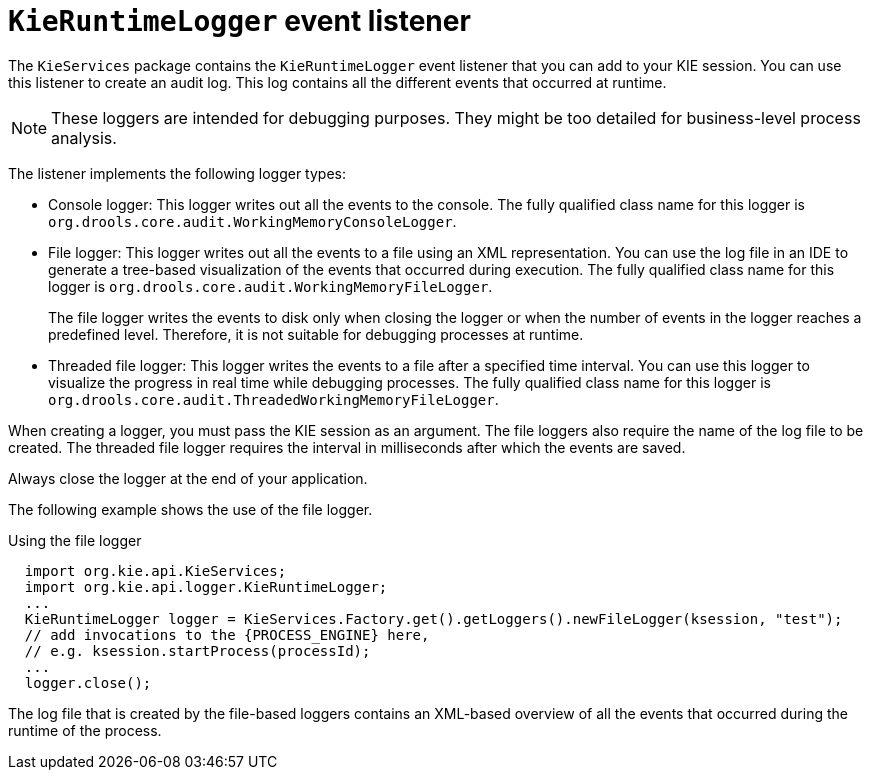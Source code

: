[id='runtime-logger-listener-con_{context}']
= `KieRuntimeLogger` event listener

The `KieServices` package contains the `KieRuntimeLogger` event listener that you can add to your KIE session. You can use this listener  to create an audit log. This log contains all the different events that occurred at runtime.

[NOTE]
====
These loggers are intended for debugging purposes. They might be too detailed for business-level process analysis. 
====

The listener implements the following logger types:

* Console logger: This logger writes out all the events to the console. The fully qualified class name for this logger is `org.drools.core.audit.WorkingMemoryConsoleLogger`.
* File logger: This logger writes out all the events to a file using an XML representation. You can use the log file in an IDE to generate a tree-based visualization of the events that occurred during execution. The fully qualified class name for this logger is `org.drools.core.audit.WorkingMemoryFileLogger`.
+
The file logger writes the events to disk only when closing the logger or when the number of events in the logger reaches a predefined level. Therefore, it is not suitable for debugging processes at runtime.
* Threaded file logger: This logger writes the events to a file after a specified time interval. You can use this logger to visualize the progress in real time while debugging processes. The fully qualified class name for this logger is `org.drools.core.audit.ThreadedWorkingMemoryFileLogger`.

When creating a logger, you must pass the KIE session as an argument. The file loggers also require the name of the log file to be created. The threaded file logger requires the interval in milliseconds after which the events are saved.

Always close the logger at the end of your application.

The following example shows the use of the file logger.

.Using the file logger
[source,java,subs="attributes+"]
----

  import org.kie.api.KieServices;
  import org.kie.api.logger.KieRuntimeLogger;
  ...
  KieRuntimeLogger logger = KieServices.Factory.get().getLoggers().newFileLogger(ksession, "test");
  // add invocations to the {PROCESS_ENGINE} here,
  // e.g. ksession.startProcess(processId);
  ...
  logger.close();
----

The log file that is created by the file-based loggers contains an XML-based overview of all the events that occurred during the runtime of the process. 
